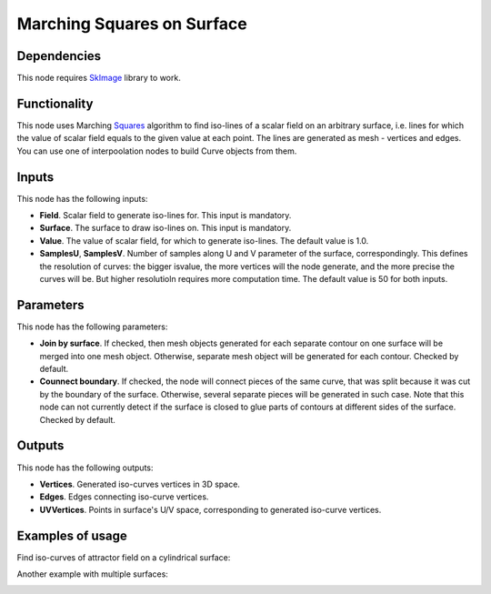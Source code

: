 Marching Squares on Surface
===========================

Dependencies
------------

This node requires SkImage_ library to work.

.. _SkImage: https://scikit-image.org/

Functionality
-------------

This node uses Marching Squares_ algorithm to find iso-lines of a scalar field
on an arbitrary surface, i.e. lines for which the value of scalar field equals
to the given value at each point. The lines are generated as mesh - vertices
and edges. You can use one of interpoolation nodes to build Curve objects from
them.

.. _Squares: https://en.wikipedia.org/wiki/Marching_squares

Inputs
------

This node has the following inputs:

* **Field**. Scalar field to generate iso-lines for. This input is mandatory.
* **Surface**. The surface to draw iso-lines on. This input is mandatory.
* **Value**. The value of scalar field, for which to generate iso-lines. The
  default value is 1.0.
* **SamplesU**, **SamplesV**. Number of samples along U and V parameter of the
  surface, correspondingly. This defines the resolution of curves: the bigger
  isvalue, the more vertices will the node generate, and the more precise the
  curves will be. But higher resolutioln requires more computation time. The
  default value is 50 for both inputs.

Parameters
----------

This node has the following parameters:

* **Join by surface**. If checked, then mesh objects generated for each
  separate contour on one surface will be merged into one mesh object.
  Otherwise, separate mesh object will be generated for each contour. Checked
  by default.
* **Counnect boundary**. If checked, the node will connect pieces of the same
  curve, that was split because it was cut by the boundary of the surface.
  Otherwise, several separate pieces will be generated in such case. Note that
  this node can not currently detect if the surface is closed to glue parts of
  contours at different sides of the surface. Checked by default. 

Outputs
-------

This node has the following outputs:

* **Vertices**. Generated iso-curves vertices in 3D space.
* **Edges**. Edges connecting iso-curve vertices.
* **UVVertices**. Points in surface's U/V space, corresponding to generated
  iso-curve vertices.

Examples of usage
-----------------

Find iso-curves of attractor field on a cylindrical surface:

.. image:: https://user-images.githubusercontent.com/284644/87060536-1418c400-c224-11ea-9e68-77c7f29c81fc.png

Another example with multiple surfaces:

.. image:: https://user-images.githubusercontent.com/284644/87062516-91453880-c226-11ea-9df8-8903de6d2ae2.png

